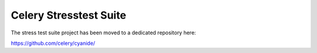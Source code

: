 =========================
 Celery Stresstest Suite
=========================

The stress test suite project has been moved to a dedicated
repository here:

https://github.com/celery/cyanide/
